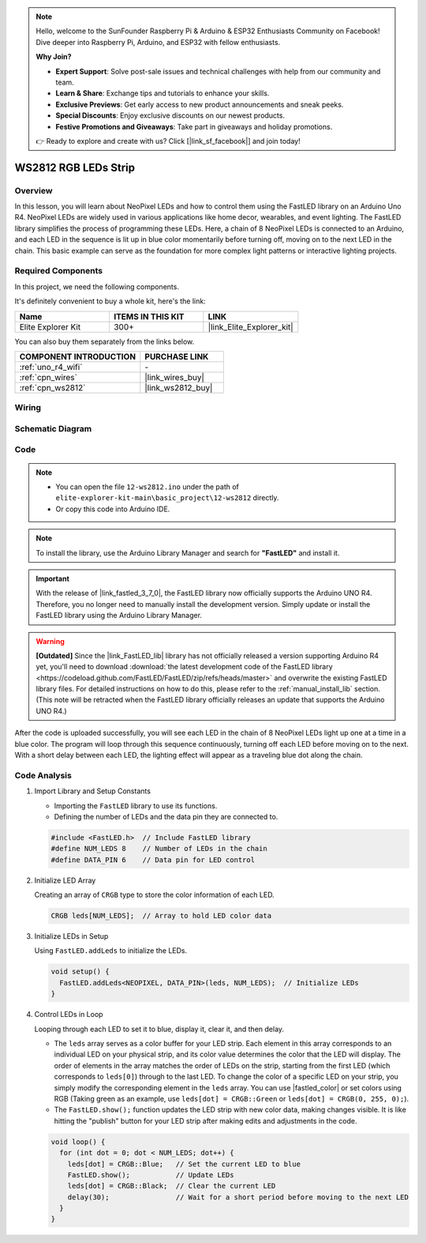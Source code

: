 .. note::

    Hello, welcome to the SunFounder Raspberry Pi & Arduino & ESP32 Enthusiasts Community on Facebook! Dive deeper into Raspberry Pi, Arduino, and ESP32 with fellow enthusiasts.

    **Why Join?**

    - **Expert Support**: Solve post-sale issues and technical challenges with help from our community and team.
    - **Learn & Share**: Exchange tips and tutorials to enhance your skills.
    - **Exclusive Previews**: Get early access to new product announcements and sneak peeks.
    - **Special Discounts**: Enjoy exclusive discounts on our newest products.
    - **Festive Promotions and Giveaways**: Take part in giveaways and holiday promotions.

    👉 Ready to explore and create with us? Click [|link_sf_facebook|] and join today!

.. _basic_ws2812:

WS2812 RGB LEDs Strip
==========================

Overview
---------------

In this lesson, you will learn about NeoPixel LEDs and how to control them using the FastLED library on an Arduino Uno R4. NeoPixel LEDs are widely used in various applications like home decor, wearables, and event lighting. The FastLED library simplifies the process of programming these LEDs. Here, a chain of 8 NeoPixel LEDs is connected to an Arduino, and each LED in the sequence is lit up in blue color momentarily before turning off, moving on to the next LED in the chain. This basic example can serve as the foundation for more complex light patterns or interactive lighting projects.

Required Components
-------------------------

In this project, we need the following components. 

It's definitely convenient to buy a whole kit, here's the link: 

.. list-table::
    :widths: 20 20 20
    :header-rows: 1

    *   - Name	
        - ITEMS IN THIS KIT
        - LINK
    *   - Elite Explorer Kit
        - 300+
        - |link_Elite_Explorer_kit|

You can also buy them separately from the links below.

.. list-table::
    :widths: 30 20
    :header-rows: 1

    *   - COMPONENT INTRODUCTION
        - PURCHASE LINK

    *   - :ref:`uno_r4_wifi`
        - \-
    *   - :ref:`cpn_wires`
        - |link_wires_buy|
    *   - :ref:`cpn_ws2812`
        - |link_ws2812_buy|

Wiring
----------------------

.. image:: img/12-ws2812_bb.png
    :align: center

Schematic Diagram
-----------------------

.. image:: img/12_ws2812_schematic.png
    :align: center
    :width: 80%

Code
---------------

.. note::

    * You can open the file ``12-ws2812.ino`` under the path of ``elite-explorer-kit-main\basic_project\12-ws2812`` directly.
    * Or copy this code into Arduino IDE.

.. note:: 
    To install the library, use the Arduino Library Manager and search for **"FastLED"** and install it. 

.. important::
    With the release of |link_fastled_3_7_0|, the FastLED library now officially supports the Arduino UNO R4. Therefore, you no longer need to manually install the development version. Simply update or install the FastLED library using the Arduino Library Manager.

.. warning::
    **[Outdated]** Since the |link_FastLED_lib| library has not officially released a version supporting Arduino R4 yet, you'll need to download :download:`the latest development code of the FastLED library <https://codeload.github.com/FastLED/FastLED/zip/refs/heads/master>` and overwrite the existing FastLED library files. For detailed instructions on how to do this, please refer to the :ref:`manual_install_lib` section. (This note will be retracted when the FastLED library officially releases an update that supports the Arduino UNO R4.)




.. raw:: html

    <iframe src=https://create.arduino.cc/editor/sunfounder01/6c9b8c2c-6cea-4ea8-a959-e579ca98f35d/preview?embed style="height:510px;width:100%;margin:10px 0" frameborder=0></iframe>

.. raw:: html

   <video loop autoplay muted style = "max-width:100%">
      <source src="../_static/videos/basic_projects/12_basic_ws2812.mp4"  type="video/mp4">
      Your browser does not support the video tag.
   </video>

After the code is uploaded successfully, you will see each LED in the chain of 8 NeoPixel LEDs light up one at a time in a blue color. The program will loop through this sequence continuously, turning off each LED before moving on to the next. With a short delay between each LED, the lighting effect will appear as a traveling blue dot along the chain.


Code Analysis
------------------------

1. Import Library and Setup Constants

   - Importing the ``FastLED`` library to use its functions.
   - Defining the number of LEDs and the data pin they are connected to.
   
   .. code-block:: arduino
   
      #include <FastLED.h>  // Include FastLED library
      #define NUM_LEDS 8    // Number of LEDs in the chain
      #define DATA_PIN 6    // Data pin for LED control

2. Initialize LED Array
   
   Creating an array of ``CRGB`` type to store the color information of each LED.

   .. code-block:: arduino

      CRGB leds[NUM_LEDS];  // Array to hold LED color data

3. Initialize LEDs in Setup

   Using ``FastLED.addLeds`` to initialize the LEDs.

   .. code-block:: arduino

      void setup() {
        FastLED.addLeds<NEOPIXEL, DATA_PIN>(leds, NUM_LEDS);  // Initialize LEDs
      }

4. Control LEDs in Loop
   
   Looping through each LED to set it to blue, display it, clear it, and then delay.

   - The ``leds`` array serves as a color buffer for your LED strip. Each element in this array corresponds to an individual LED on your physical strip, and its color value determines the color that the LED will display. The order of elements in the array matches the order of LEDs on the strip, starting from the first LED (which corresponds to ``leds[0]``) through to the last LED. To change the color of a specific LED on your strip, you simply modify the corresponding element in the ``leds`` array. You can use |fastled_color| or set colors using RGB (Taking green as an example, use ``leds[dot] = CRGB::Green`` or ``leds[dot] = CRGB(0, 255, 0);``).

   - The ``FastLED.show();`` function updates the LED strip with new color data, making changes visible. It is like hitting the "publish" button for your LED strip after making edits and adjustments in the code.

   .. raw:: html

     <br/>

   .. code-block:: arduino

      void loop() {
        for (int dot = 0; dot < NUM_LEDS; dot++) {
          leds[dot] = CRGB::Blue;   // Set the current LED to blue
          FastLED.show();           // Update LEDs
          leds[dot] = CRGB::Black;  // Clear the current LED
          delay(30);                // Wait for a short period before moving to the next LED
        }
      }